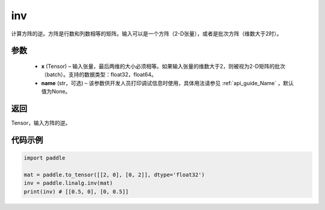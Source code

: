 .. _cn_api_linalg_inv:

inv
-------------------------------

.. py:function:: paddle.linalg.inv(x, name=None)


计算方阵的逆。方阵是行数和列数相等的矩阵。输入可以是一个方阵（2-D张量），或者是批次方阵（维数大于2时）。

参数
:::::::::
  - **x** (Tensor) – 输入张量，最后两维的大小必须相等。如果输入张量的维数大于2，则被视为2-D矩阵的批次（batch）。支持的数据类型：float32，float64。
  - **name** (str，可选) – 该参数供开发人员打印调试信息时使用，具体用法请参见 :ref:`api_guide_Name` ，默认值为None。

返回
::::::::
Tensor，输入方阵的逆。


代码示例
:::::::::

.. code-block:: python

    import paddle

    mat = paddle.to_tensor([[2, 0], [0, 2]], dtype='float32')
    inv = paddle.linalg.inv(mat)
    print(inv) # [[0.5, 0], [0, 0.5]]

